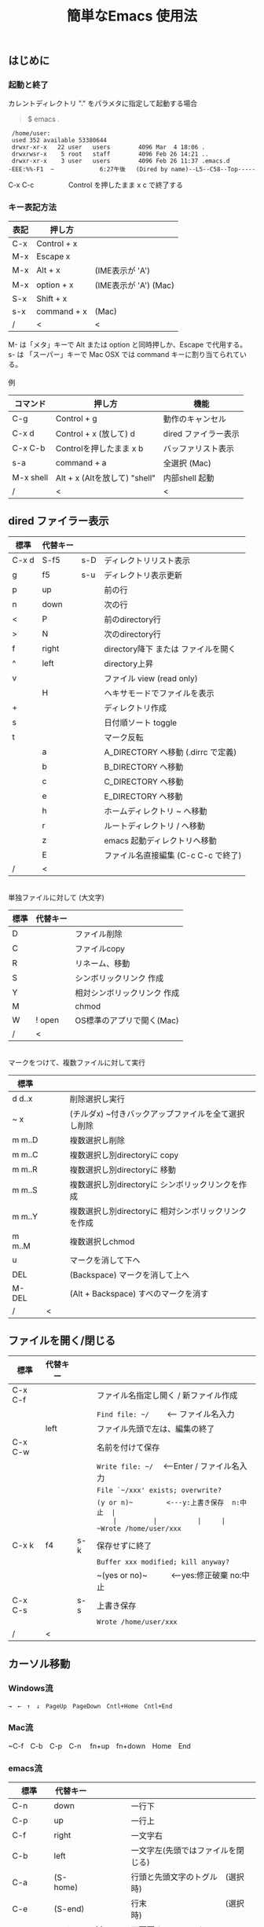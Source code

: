 #+TITLE: 簡単なEmacs 使用法
#+HTML_HEAD: <link rel="stylesheet" type="text/css" href="./css/org.css">
#+OPTIONS: _:{}
#+OPTIONS: ^:{}
# * 簡単なEmacs 使用法
** はじめに
*** 起動と終了

    カレントディレクトリ "." をパラメタに指定して起動する場合

    #+begin_quote
    $ emacs .
    #+end_quote

    #+begin_example
     /home/user:
     used 352 available 53380644
     drwxr-xr-x   22 user   users        4096 Mar  4 18:06 .
     drwxrwsr-x    5 root   staff        4096 Feb 26 14:21 ..
     drwxr-xr-x    3 user   users        4096 Feb 26 11:37 .emacs.d
    -EEE:%%-F1  ~             6:27午後   (Dired by name)--L5--C58--Top-----
    #+end_example
    C-x C-c　　　　　Control を押したまま x c  で終了する

*** キー表記方法
    | 表記 | 押し方      |                       |
    |------+-------------+-----------------------|
    | C-x  | Control + x |                       |
    | M-x  | Escape x    |                       |
    | M-x  | Alt + x     | (IME表示が 'A')       |
    | M-x  | option + x  | (IME表示が 'A') (Mac) |
    | S-x  | Shift + x   |                       |
    | s-x  | command + x | (Mac)                 |
    | /    | <           | <                     |
    M- は「メタ」キーで Alt または option と同時押しか、Escape で代用する。\\
    s- は 「スーパー」キーで Mac OSX では command キーに割り当てられている。\\
\\
    例
    | コマンド  | 押し方                        | 機能                 |
    |-----------+-------------------------------+----------------------|
    | C-g       | Control + g                   | 動作のキャンセル     |
    | C-x d     | Control + x  (放して) d       | dired ファイラー表示 |
    | C-x C-b   | Controlを押したまま x b       | バッファリスト表示   |
    | s-a       | command + a                   | 全選択    (Mac)      |
    | M-x shell | Alt + x (Altを放して) "shell" | 内部shell 起動       |
    | /         | <                             | <                    |


** dired ファイラー表示

    | 標準  | 代替キー |     |                                     |
    |-------+----------+-----+-------------------------------------|
    | C-x d | S-f5     | s-D | ディレクトリリスト表示              |
    | g     | f5       | s-u | ディレクトリ表示更新                |
    | p     | up       |     | 前の行                              |
    | n     | down     |     | 次の行                              |
    | <     | P        |     | 前のdirectory行                     |
    | >     | N        |     | 次のdirectory行                     |
    | f     | right    |     | directory降下 または ファイルを開く |
    | ^     | left     |     | directory上昇                       |
    | v     |          |     | ファイル view (read only)           |
    |       | H        |     | ヘキサモードでファイルを表示        |
    | +     |          |     | ディレクトリ作成                    |
    | s     |          |     | 日付順ソート toggle                 |
    | t     |          |     | マーク反転                          |
    |       | a        |     | A_DIRECTORY へ移動 (.dirrc で定義)  |
    |       | b        |     | B_DIRECTORY へ移動                  |
    |       | c        |     | C_DIRECTORY へ移動                  |
    |       | e        |     | E_DIRECTORY へ移動                  |
    |       | h        |     | ホームディレクトリ ~ へ移動         |
    |       | r        |     | ルートディレクトリ / へ移動         |
    |       | z        |     | emacs 起動ディレクトリへ移動        |
    |       | E        |     | ファイル名直接編集 (C-c C-c で終了) |
    | /     | <        |     |                                     |
\\
    単独ファイルに対して (大文字)
    | 標準 | 代替キー |                             |
    |------+----------+-----------------------------|
    | D    |          | ファイル削除                |
    | C    |          | ファイルcopy                |
    | R    |          | リネーム、移動              |
    | S    |          | シンボリックリンク 作成     |
    | Y    |          | 相対シンボリックリンク 作成 |
    | M    |          | chmod                       |
    | W    | ! open   | OS標準のアプリで開く(Mac)   |
    | /    | <        |                             |
\\
    マークをつけて、複数ファイルに対して実行
    | 標準   | 　　 |                                                      |
    |--------+------+------------------------------------------------------|
    | d d..x |      | 削除選択し実行                                       |
    | ~ x    |      | (チルダx) ~付きバックアップファイルを全て選択し削除  |
    | m m..D |      | 複数選択し削除                                       |
    | m m..C |      | 複数選択し別directoryに copy                         |
    | m m..R |      | 複数選択し別directoryに 移動                         |
    | m m..S |      | 複数選択し別directoryに シンボリックリンクを作成     |
    | m m..Y |      | 複数選択し別directoryに 相対シンボリックリンクを作成 |
    | m m..M |      | 複数選択しchmod                                      |
    | u      |      | マークを消して下へ                                   |
    | DEL    |      | (Backspace) マークを消して上へ                       |
    | M-DEL  |      | (Alt + Backspace)  すべのマークを消す                |
    | /      | <    |                                                      |

** ファイルを開く/閉じる

    | 標準    | 代替キー |     |                                               |
    |---------+----------+-----+-----------------------------------------------|
    | C-x C-f |          |     | ファイル名指定し開く / 新ファイル作成         |
    |         |          |     | ~Find file: ~/~ 　　<--- ファイル名入力       |
    |         | left     |     | ファイル先頭で左は、編集の終了                |
    | C-x C-w |          |     | 名前を付けて保存                              |
    |         |          |     | ~Write file: ~/~ 　<---Enter / ファイル名入力 |
    |         |          |     | ~File `~/xxx' exists; overwrite?~             |
    |         |          |     | ~(y or n)~　　　　　<---y:上書き保存  n:中止  |
    |         |          |     | ~Wrote /home/user/xxx~                        |
    | C-x k   | f4       | s-k | 保存せずに終了                                |
    |         |          |     | ~Buffer xxx modified; kill anyway?~           |
    |         |          |     | ~(yes or no)~　　　<---yes:修正破棄 no:中止   |
    | C-x C-s |          | s-s | 上書き保存                                    |
    |         |          |     | ~Wrote /home/user/xxx~                        |
    | /       | <        |     |                                               |
       


** カーソル移動
*** Windows流
 
    ~→　←　↑　↓　PageUp　PageDown　Cntl+Home　Cntl+End~

*** Mac流

    ~C-f　C-b　C-p　C-n　 fn+up　fn+down　Home　End

*** emacs流

    | 標準    | 代替キー |         |                                    |
    |---------+----------+---------+------------------------------------|
    | C-n     | down     |         | 一行下                             |
    | C-p     | up       |         | 一行上                             |
    | C-f     | right    |         | 一文字右                           |
    | C-b     | left     |         | 一文字左(先頭ではファイルを閉じる) |
    | C-a     | (S-home) |         | 行頭と先頭文字のトグル　(選択時)   |
    | C-e     | (S-end)  |         | 行末　　　　　　　　　　(選択時)   |
    |         | next     | M-v     | 下画面     (PageDown)              |
    |         | prior    | M-V     | 上画面     (PageUp)                |
    | (C-v)   | M-n      |         | 半画面下　　(org-mode)             |
    | (M-v)   | M-p      |         | 半画面上　　(org-mode)             |
    | (home)  | C-home   |         | バッファ先頭　　　　　(非選択時)   |
    | (end)   | C-end    |         | バッファ末尾　　　　　(非選択時)   |
    | M-<     | C-,      |         | バッファ先頭                       |
    | M->     | C-.      |         | バッファ末尾                       |
    |         | C-<      |         | バッファ先頭まで選択               |
    |         | C->      |         | バッファ末尾まで選択               |
    | M-f     | C-right  |         | 一語右                             |
    | M-b     | C-left   |         | 一語左                             |
    |         | C-down   |         | １行下へスクロール                 |
    |         | C-up     |         | １行上へスクロール                 |
    |         |          | s-down  | ４行下へスクロール                 |
    |         |          | s-up    | ４行上へスクロール                 |
    | M-r     |          |         | カーソルを画面の中、上、下         |
    |         | M-left   | s-left  | カーソルを画面の中、下、下画面     |
    |         | M-right  | s-right | カーソルを画面の中、上、上画面     |
    | M-g M-g |          | s-l     | 行番号を入力してその行に移動       |
    | /       | <        |         |                                    |

** 検索

    | 標準      | 代替キー　      | 　　  |                                   |
    |-----------+-----------------+-------+-----------------------------------|
    | C-s str   |                 | s-f   | インクリメンタルサーチ            |
    |           | C-s C-r str     | s-F   | 逆方向インクリメンタルサーチ      |
    | C-M-s reg | C-s M-r reg     | M-s-f | 正規表現検索                      |
    |           | C-s C-r M-r reg | M-s-F | 逆方向正規表現検索                |
    | C-s M-e   | C-s C-k         |       | ミニバッファで入力                |
    | C-s C-w.. |                 |       | カーソル後の単語を検索する        |
    | C-s C-s.. | f3              | s-g   | 再検索　　　　C-s (str) C-s..     |
    | C-s C-r.. | S-f3            | s-d   | 逆方向再検索　C-s C-r (str) C-r.. |
    | M-%       | C-r             |       | 置換　　(C-r逆方向iサーチは廃止)  |
    | C-M-%     | C-M-r           |       | 正規表現置換                      |
    | C-s C-y   |                 | s-e   | copy してあった内容で検索         |
    | C-g       |                 |       | 検索終了                          |
    | /         | <               |       |                                   |

** 編集

    viのような入力モード切替はない。入力文字はそのままテキストに追加される。
    | 標準   | 代替キー | 　　 |                                           |
    |--------+----------+------+-------------------------------------------|
    | C-d    | delete   |      | Delete                                    |
    | M-d    |          |      | 一語削除 (cut)                            |
    | DEL    | C-h      |      | Backspace　　　　　(C-h:helpは、f1)       |
    | M-DEL  |          |      | 一語前を削除 (cut)                        |
    | C-k    |          |      | カーソルより後(又は選択領域)を cut (後述) |
    |        | C-S-k    |      | カーソルより後(又は選択領域)を copy       |
    | C-y    |          |      | paste                                     |
    | C-i    | TAB      |      | インデント調整など                        |
    | M-i    |          |      | タブ挿入                                  |
    | C-m    | RET      |      | 改行                                      |
    | C-j    |          |      | 改行してインデント                        |
    | C-M-j  |          |      | 改行して賢くインデント                    |
    | C-o    |          |      | カーソルを残して改行                      |
    | C-M-o  |          |      | カーソルを残して真下に改行                |
    | C-t    |          |      | カーソルの前の文字を後ろに移動            |
    | C-x u  | C-z      | s-z  | undo　　(C-z:suspendは、C-x C-z)          |
    | C-_    | C-/      |      | undo　　(使えないかも)                    |
    | C-g    |          |      | undo の中断。次から undo は redo          |
    | Insert |          |      | 上書きモード .. Ovwrt 表示 (Windows)      |
    | C-\    |          |      | emacs の日本語入力on-off                  |
    | /      | <        |      |                                           |

    ホスト側の日本語入力を使うときは、emacsの日本語入力on-off は不要。ただし\\
    日本語モードでは M- キーが使えないことがある。

** 選択

*** ターミナルの機能

    マウスで選択--> copy されている\\
    右クリック  --> paste

*** Shiftキーをつかった選択

    #+begin_example
    S-left    S-right      S-C-left      S-C-right
    S-up      S-down
    S-Home    S-End        S-C-Home      S-C-End
    S-PageUp  S-PageDown
    C-S-b     C-S-f        M-S-b         M-S-f
    C-S-p     C-S-n
    C-S-a     C-S-e        C-<           C->
    M-S-p     M-S-n
    #+end_example
    Shiftキーを放してカーソル移動すると選択解除

*** Emacsの機能

    | 標準           | 代替キー  | 　　 |                                    |
    |----------------+-----------+------+------------------------------------|
    | C-SPC          | C-@       |      | (Control+Space) 選択開始           |
    |                |           |      | 以後カーソル移動で 選択領域が拡大  |
    | C-x SPC        |           |      | (Control+x Space) 標準矩形選択開始 |
    | C-RET          | C-c C-SPC |      | (Control+Return) cua矩形選択開始   |
    |                |           |      | 以後カーソル移動で 矩形領域が拡大  |
    | C-M-mouse1drag |           |      | マウスで矩形選択                   |
    | C-x h          |           | s-a  | バッファ全選択                     |
    | C-g            |           |      | 選択解除                           |
    | C-d            | delete    |      | 選択領域の削除                     |
    |                |           | s-j  | 領域の開始点と終了点を逆にする     |
    | /              | <         |      |                                    |

*** コピー&ペースト

    | 標準    | 代替キー | 　　 |                                            |
    |---------+----------+------+--------------------------------------------|
    | C-w     | C-x      | s-x  | 選択領域を cut　　(C-x は cua-mode)        |
    | M-w     | C-c      | s-c  | 選択領域を copy　 (C-c は cua-mode)        |
    |         | C-S-w    |      | 選択領域を copy                            |
    | C-y     | C-v      | s-v  | paste　　　　　　 (C-v は cua-mode)        |
    |         |          | s-y  | s-c でcopyしたものをpaste (ターミナル不可) |
    | M-y     |          |      | yank-pop                                   |
    |         |          |      | M-y TAB　　　(kill-ringから選択)           |
    |         |          |      | C-y M-y M-y..　(kill-ringからpop)          |
    | C-k     |          |      | カーソルより後(又は選択領域)を cut (Mac風) |
    |         | C-S-k    |      | カーソルより後(又は選択領域)を copy        |
    | C-S-DEL |          |      | 一行 cut                                   |
    | M-d     |          |      | 一語 cut                                   |
    | M-DEL   |          |      | 一語前を cut                               |
    | M-k     |          |      | 一文 cut                                   |
    | C-M-k   |          |      | 一lisp要素 cut                             |
    | /       | <        |      |                                            |

    copy 後、領域選択は解除、\\
    paste 時、領域が選択されていれば上書き、\\
    選択領域がない時は、C-x と C-c は複数キーのコマンドを構成する。

** 再表示

    | 標準 | 代替キー |                                      |
    |------+----------+--------------------------------------|
    | C-l  |          | 画面再表示、カーソル行を中央、上、下 |
    |      | f5       | 画面再表示                           |
    | /    | <        |                                      |

    
** マルチ画面

*** 画面分割

    | 標準        | 代替キー |     |                                       |
    |-------------+----------+-----+---------------------------------------|
    | C-x 2       | f2       |     | 画面分割 上下 (一画面の時) / 分割解除 |
    | C-x 3       | S-f2     |     | 画面分割 左右 (一画面の時)            |
    | C-x 1       | f2       |     | 分割解除 (選択中の画面だけ残す)       |
    | C-x o       | S-f1     |     | 次の画面へ移動                        |
    |             | S-f2     |     | 前の画面へ移動 (分割時)               |
    |             | C-TAB    |     | 次の画面へ移動 (1フレームの時)        |
    |             | C-S-TAB  |     | 前の画面へ移動 (1フレームの時)        |
    | C-x k       | f4       | s-k | バッファの削除。修正中なら確認        |
    | C-x 0       | S-f4     |     | 分割解除 (選択中の画面を閉じる)       |
    | C-x C-left  | C-next   |     | バッファ切替 奥へ (Ctrl + PageDown)   |
    | C-x C-right | C-prior  |     | バッファ切替 戻る (Ctrl + PageUp)     |
    |             | f7       |     | 画面縮小 f(自動又は) 上下             |
    | C-x ^       | f8       |     | 画面拡大 f(自動又は) 上下             |
    | C-x {       | S-f7     |     | 画面縮小 f(自動又は) 左右             |
    | C-x }       | S-f8     |     | 画面拡大 f(自動又は) 左右             |
    | C-x C-b     |          |     | バッファリスト表示                    |
    |             | f10      |     | 分割時、上下または左右を交換          |
    |             | S-f10    |     | 分割時、画面しきりを回転する          |
    | /           | <        |     |                                       |

*** 次画面の操作

    | 標準    | 代替キー |   |                                      |
    |---------+----------+---+--------------------------------------|
    | C-M-v   | M-next   |   | 下画面                               |
    | C-M-S-v | M-prior  |   | 上画面                               |
    | M-home  |          |   | バッファ先頭                         |
    | M-end   |          |   | バッファ末尾                         |
    |         | M-down   |   | １1行下へスクロール                  |
    |         | M-up     |   | １行上へスクロール                   |
    |         | M-S-down |   | ４行下へスクロール                   |
    |         | M-S-up   |   | ４行上へスクロール                   |
    | C-M-S-l |          |   | 画面再表示、カーソル行を中央、上、下 |
    | /       | <        |   |                                      |

*** フレーム

    | 標準    | 代替キー |     |                              |
    |---------+----------+-----+------------------------------|
    | C-x 5 2 |          | s-n | フレーム作成                 |
    | C-x 5 0 |          | s-w | フレーム削除                 |
    | C-x 5 o |          | s-` | 次のフレーム                 |
    |         |          | s-~ | 前のフレーム                 |
    |         | C-TAB    | s-' | 次の画面またはフレームへ移動 |
    |         | C-S-TAB  |     | 前の画面またはフレームへ移動 |
    | /       | <        |     |                              |


** 文字コードの指定
*** コマンド実行の前に指定

    ~M-x universal-coding-system-argument~
    | 標準      | 代替キー |                                          |
    |-----------+----------+------------------------------------------|
    | C-x RET c | f6       | コーディングシステムを指定しコマンド実行 |
    | /         | <        |                                          |
    	
    ~Coding system for following command (default utf-8-unix): sjis-dos~\\
    ~Command to execute with sjis-dos:~　　　　ここで C-x C-w などコマンド実行

*** 読み込んだファイルの変更     

    ~M-x set-buffer-file-coding-system~
    | 標準      | 　　　 |                                              |
    |-----------+--------+----------------------------------------------|
    | C-x RET f |        | 読み込みバッファ内コーディングシステムの変更 |
    | /         | <      |                                              |

    ~Coding system for saving file (default iso-2022-jp):~

*** 文字コード表示

    改行と文字コードの指定方法
    | 改行 \ 文字    | UTF-8      | S-JISC    | EUC         | JIS        | 改行表示 |
    |----------------+------------+-----------+-------------+------------+----------|
    | lf             | utf-8-unix | sjis-unix | euc-jp-unix | junet-unix | :        |
    | crlf           | utf-8-dos  | sjis-dos  | euc-jp-dos  | junet-dos  | (DOS)    |
    | cr             | utf-8-mac  | sjis-mac  | euc-jp-mac  | junet-mac  | (Mac)    |
    | 文字コード表示 | U          | S         | E           | J          |          |
    | /              | <          |           |             | >          |          |
     
    #+begin_example
    例
    -UUU:**--F1  emacs-help.org   52% (300,85)   (Org) 2:02PM 1.68 ----------------------
    -UUS(DOS)----F1  KOSMAX.CNF     Top (1,0)     Git-main  (Fundamental) 2:03PM 1.17 ---
    #+end_example
     
    lf (¥n) は unix と Mac OSX, crlf (¥r¥n) は Windows で使われる。\\
    cr (¥r) は古い Macで使われていた。

    通常はファイル読込時、文字コードを自動認識するが、誤認識する場合は f6 で指定する。
    
    強制的に eucで読み込む場合 (半角カナによる文字化け対策)\\
              ~f6 euc Enter C-x C-f filename~
		
    EUC+cr で上書き保存\\
              ~f6 euc-jp-unix Enter C-x C-s~


** 文字サイズの変更

    画面が細かい時、文字サイズを大きくしたりできる。
    
    | 標準    | 代替キー |     |                      |
    |---------+----------+-----+----------------------|
    | C-x C-+ |          | s-+ | 文字を大きく         |
    | C-x C-- |          | s-- | 文字を小さく         |
    | C-x C-0 |          | s-0 | デフォルトの大きさに |
    | /       | <        |     |                      |



** いろいろなコマンド

    | M-x diff                    |           |           | ファイル比較           |
    | M-x compile                 |           |           | メーク実行             |
    | M-x gdb                     |           |           | デバッガ起動           |
    | M-x grep                    |           |           | grep 実行              |
    | M-x grep-find               |           |           | find し grep実行       |
    | M-x occur                   |           |           | 表示内容を検索しリスト |
    | M-x shell                   | M-x s     |           | 内部シェル起動         |
    | M-x shell-command           | M-!       | s-L       | 単発コマンド実行       |
    | M-x shell-command-on-region | M-\vert{} | s-\vert{} | +選択領域を入力        |
    | M-x man                     |           | s-M       | Man page 表示          |
    | M-x info                    | f1 i      | s-?       | info 表示              |
    | /                           | <         |           |                        |

*** コマンドに与える引数

    | M-3 a            | aaa 入力       |
    | C-u 3 a          | aaa 入力       |
    | M-5 M-x occur    | 前後5行表示    |
    | C-u 5 M-x occur  | 前後5行表示    |
    | C-u -5 M-x occur | 前5行表示      |
    | C-u C-f          | 前へ4文字進む  |
    | C-u C-u C-f      | 前へ16文字進む |

*** 内部シェルの起動

    | 標準      | 代替キー |    |                                 |
    |-----------+----------+----+---------------------------------|
    | M-x shell | M-x s    |    | シェル起動                      |
    | M-p       | up       |    | history 前                      |
    | M-n       | down     |    | history 次                      |
    | string up |          |    | 先頭文字列から始まる history 前 |
    | M-x dirs  | M-RET    | f5 | ディレクトリ認識ズレ修正        |
    | C-p       |          |    | カーソル上                      |
    | C-n       |          |    | カーソル下                      |
    | C-d       |          |    | EOF (promptのところで)          |
    | C-c C-c   |          |    | シェル中断                      |
    | /         | <        |    |                                 |
    
** 終了、中断

    | 標準    | 代替キー |     |                                      |
    |---------+----------+-----+--------------------------------------|
    | C-x C-c |          | s-q | emacs の終了                         |
    | C-x C-z |          | s-m | suspend　　　　　　　(C-z はundo)    |
    | fg      |          |     | (コマンド) シェルからEmacsに復帰する |
    | /       | <        |     |                                      |


** function key 設定一覧

    | 標準        | 代替キー |         |                                        |
    |-------------+----------+---------+----------------------------------------|
    | f1          |          |         | M-x help　　(C-h は backspace)         |
    | C-x o       | S-f1     | C-TAB   | other-window 　　　　(順周り)          |
    | C-x 2       | f2       |         | split-window-below ー toggle           |
    | C-x 1       | f2       |         | delete-other-windows                   |
    | C-x 3       | S-f2     |         | split-window-right \vert{}             |
    |             | S-f2     | C-S-TAB | other-window 　　　　(逆回り)          |
    | C-s C-s     | f3       | s-g     | isearch-repeat-forward                 |
    | C-s C-r C-r | S-f3     | s-d     | isearch-repeat-backward                |
    | C-x k       | f4       | s-k     | kill-current-buffer                    |
    | C-x 0       | S-f4     |         | delete-window                          |
    | g           | f5       | s-u     | revert-buffer (dired mode)             |
    |             | f5       | s-u     | revert-buffer (view mode)              |
    | M-x dirs    | f5       | M-RET   | shell-resync-dirs (shell mode)         |
    | C-l         | f5       |         | recenter                               |
    | C-x d       | S-f5     | s-D     | dired                                  |
    | C-x RET c   | f6       |         | select coding system                   |
    |             | S-f6     |         | toggle electric-indent-mode            |
    |             | ESC-f6   |         | macro start                            |
    |             | C-f6     |         | macro end/call macro                   |
    |             | f7       |         | shrink window                          |
    | C-x ^       | f8       |         | enlarge-window                         |
    | C-x {       | S-f7     |         | shrink-window-horizontally             |
    | C-x }       | S-f8     |         | enlarge-window-horizontally            |
    | f1 k        | f9       |         | describe-key-briefly                   |
    |             | S-f9     |         | toggle case sensitive (search / occur) |
    |             | f10      |         | swap split window                      |
    |             | S-f10    |         | toggle vertical / horizontal split     |
    | M-f10       |          |         | toggle-frame-maximized                 |
    |             | M-f11    |         | toggle-frame-fullscreen                |
    |             | f11      |         | toggle-trancate-lines                  |
    |             | f12      |         | global-display-line-numbers-mode       |
    |             | S-f11    |         | scroll-right                           |
    |             | S-f12    |         | scroll-left                            |
    | /           | <        |         |                                        |


** help

    | 標準      | 代替キー |     |                                       |
    |-----------+----------+-----+---------------------------------------|
    | f1        |          |     | ヘルプメニューで選択                  |
    | f1 a      |          |     | command-apropos : 似たコマンド名表示  |
    | f1 b      |          |     | describe-bindings : キーバインド一覧  |
    | f1 f      |          |     | describe-function : 関数説明          |
    | f1 k<key> | f9<key>  |     | describe-key : キーの割り当て関数表示 |
    | f1 i      |          | s-? | info : info 表示                      |
    | f1 m      |          |     | describe-mode : モード説明            |
    | f1 v      |          |     | describe-variable : 変数説明          |
    | f1 w      |          |     | where-is : 関数の割り当てキー表示     |
    | /         | <        |     |                                       |

*** ヘルプ画面集
**** メニュー
    f1
    
    #+Begin_example
    You have typed , the help character.  Type a Help option:
    (Use SPC or DEL to scroll through this text.  Type q to exit the Help command.)
     
    a PATTERN   Show commands whose name matches the PATTERN (a list of words
                  or a regexp).  See also the ‘apropos’ command.
    b           Display all key bindings.
    c KEYS      Display the command name run by the given key sequence.
    C CODING    Describe the given coding system, or RET for current ones.
    d PATTERN   Show a list of functions, variables, and other items whose
                  documentation matches the PATTERN (a list of words or a regexp).
    e           Go to the *Messages* buffer which logs echo-area messages.
    f FUNCTION  Display documentation for the given function.
    F COMMAND   Show the Emacs manual’s section that describes the command.
    g           Display information about the GNU project.
    h           Display the HELLO file which illustrates various scripts.
    i           Start the Info documentation reader: read included manuals.
    I METHOD    Describe a specific input method, or RET for current.
    k KEYS      Display the full documentation for the key sequence.
    K KEYS      Show the Emacs manual’s section for the command bound to KEYS.
    l           Show last 300 input keystrokes (lossage).
    L LANG-ENV  Describe a specific language environment, or RET for current.
    m           Display documentation of current minor modes and current major mode,
                  including their special commands.
    n           Display news of recent Emacs changes.
    o SYMBOL    Display the given function or variable’s documentation and value.
    p TOPIC     Find packages matching a given topic keyword.
    P PACKAGE   Describe the given Emacs Lisp package.
    r           Display the Emacs manual in Info mode.
    s           Display contents of current syntax table, plus explanations.
    S SYMBOL    Show the section for the given symbol in the Info manual
                  for the programming language used in this buffer.
    t           Start the Emacs learn-by-doing tutorial.
    v VARIABLE  Display the given variable’s documentation and value.
    w COMMAND   Display which keystrokes invoke the given command (where-is).
    .           Display any available local help at point in the echo area.
     
    C-a         Information about Emacs.
    C-c         Emacs copying permission (GNU General Public License).
    C-d         Instructions for debugging GNU Emacs.
    C-e         External packages and information about Emacs.
    C-f         Emacs FAQ.
    C-m         How to order printed Emacs manuals.
    C-n         News of recent Emacs changes.
    C-o         Emacs ordering and distribution information.
    C-p         Info about known Emacs problems.
    C-s         Search forward "help window".
    C-t         Emacs TODO list.
    C-w         Information on absence of warranty for GNU Emacs.
    #+end_example

**** tutorial
    f1 t
    
    #+begin_example
    --------------------Tutorial  画面の例---------------------------------
    Copyright (c) 1985 Free Software Foundation, Inc;  ファイル最後を参照のこと
     	   あなたが現在見ているのは Emacs 入門ガイドです。
     
    Emacs のコマンドを入力するには、一般にコントロールキー（キートップに
    CTRL とか CTL と書いてある）やメタキー（キートップに META とか ALT と
    書いてある）を使います。そこで、CONTROL とか META とか書く代わりに、次
    のような記号を使うことにします。
     
     C-<文字>   コントロールキーを押したまま、<文字>キーを押します。例えば、
     	    C-f はコントロールキーを押しながら f のキーを押すことです。
     
     M-<文字>   メタキーを押したまま、<文字>キーを押します。もしメタキーがな
     	    い場合は、エスケープキーを押してから離し、それから<文字>キー
     	    を押します。以降エスケープキーのことを <ESC> と書きます。
     
    ！重要！: Emacsを終了するには、C-x C-c をタイプします。
     
    ">>" で始まる行は、その時何をすべきかを指示しています。例えば、
    ........
    #+end_example

**** info
    f1 i
    #+begin_example
    --------------------Info 画面の例--------------------------------------
    File: dir,	Node: Top	This is the top of the INFO tree
     
    The Info Directory
    ******************
     
      The Info Directory is the top-level menu of major Info topics.
      Type "d" in Info to return to the Info Directory.  Type "q" to exit Info.
      Type "?" for a list of Info commands, or "h" to visit an Info tutorial.
      Type "m" to choose a menu item--for instance,
        "mEmacs<Return>" visits the Emacs manual.
      In Emacs Info, you can click mouse button 2 on a menu item
      or cross reference to follow it to its target.
      Each menu line that starts with a * is a topic you can select with "m".
      You can also select a topic by typing its ordinal number.
      Every third topic has a red * to help pick the right number to type.
     
    * Menu:
     
    Texinfo documentation system
    * Info: (info).                 How to use the documentation browsing system.
     
    Emacs
    * Emacs: (emacs).               The extensible self-documenting text editor.
    * Emacs FAQ: (efaq).            Frequently Asked Questions about Emacs.
    * Elisp: (elisp).               The Emacs Lisp Reference Manual.
    * Emacs Lisp Intro: (eintr).    A simple introduction to Emacs Lisp programming.
    * CC Mode: (ccmode).            Emacs mode for editing C, C++, Objective-C,
                                      Java, Pike, AWK, and CORBA IDL code.
    .............
    #+end_example

**** 初期画面
   f1 C-a

    #+begin_example
    Welcome to GNU Emacs, a part of the GNU operating system.
     
    Get help           C-h  (Hold down CTRL and press h)
    Emacs manual       C-h r        Browse manuals     C-h i
    Emacs tutorial     C-h t        Undo changes       C-x u
    Buy manuals        C-h RET      Exit Emacs         C-x C-c
    Activate menubar   M-`
    (‘C-’ means use the CTRL key.  ‘M-’ means use the Meta (or Alt) key.
    If you have no Meta key, you may instead type ESC followed by the character.)
    Useful tasks:
    Visit New File                  Open Home Directory
    Customize Startup               Open *scratch* buffer
     
    GNU Emacs 27.2 (build 1, x86_64-apple-darwin18.7.0, NS appkit-1671.60 Version 10.14.6 (Build 18G95))
     of 2021-03-28
    Copyright (C) 2021 Free Software Foundation, Inc.
     
    GNU Emacs comes with ABSOLUTELY NO WARRANTY; type C-h C-w for full details.
    Emacs is Free Software--Free as in Freedom--so you can redistribute copies
    of Emacs and modify it; type C-h C-c to see the conditions.
    Type C-h C-o for information on getting the latest version.
     
    If an Emacs session crashed recently, type M-x recover-session RET
    to recover the files you were editing.
    (C-h は f1 と読み替えてください)
    #+end_example
  

** コンソール起動する時の設定
*** iTerm2 設定 (Mac OSX)

    ~.emacs.d/doc/iTerm2/Iterm2-default.itermkeymap~ を
    
    iTerm2 > Preferences > Profiles > Keys > Presets > Import\\
    から読み込ませる。
    
    fn キーを押さなくても f1..f12が使えるようにする。
    
    macの ¥ キーは \ に変更し、fn + ¥ で ¥ にする。\\
    (Mac OSX では "¥" は2バイトUTF-8で "\" が本来の1バイト文字)
    
    C-up C-down などの Mission Controlキーとの競合問題を解決する。
    
    C-TAB C-S-TAB は iTerm2のタブ切り替えに使っても良い。

    M-C- はmagnet で使うのでemacsでは使わず、s-up などを M-C-up に読み替えて戻している。
    

*** teraterm 設定 (Windows)

    ~.emacs.d/TERA/KOSMAX.CNF~   (xterm用)\\
    をteraterm install directory に置き、KEYBOARD.CNF のかわりに使う。
       
    テラターム設定 メニュー
      - Setup
	- Terminal
	  - 端末ID  VT100              (この設定はダミー)
	  - Kanji(receive)   UTF-8
	  - Kanji(transmit)  UTF-8
	- Keyboard
           - Backspace Key    on       (Redhat では不要)
           - Delete Key       off
           - Send Meta Key    check    (Altで Meta-key)
        - Save Setup
       
    テラターム iniファイル
         TermType=xterm               (iniファイルでxtermにする)

*** 左Cntl キーの位置について

    Emacsのキー定義では、'A' キーの左が Cntl キーであると操作しやすい。\\
    Windows の Caps Lock キーと 左Cntl キーを入れ替えるとよい。


** 方針

Windows や Mac OSX のキー操作を取り入れてemacsの敷居を低くすることに努めた。\\
基本的な emacsのキーバインドは残している。Mac OSX ではemacs流のキーバインドが
取り入れられているため、違和感はないと思う。

本来のemacsキーバインドを変えたところは、次の通り。

- C-h はヘルプでなく、backspace
- C-r は逆方向検索でなく、置換
- C-z はサスペンドでなく、undo
- C-x は選択領域があるときだけ、切り取り
- C-c は選択領域があるときだけ、コピー
- C-v は画面スクロールでなくて貼り付け
- M-v も画面逆方向スクロールでなくて貼り付け
- C-x,c,v は org-mode では標準どおり
  
おわり
# ブラウザでhtmlを見る
# C-c C-e h o
